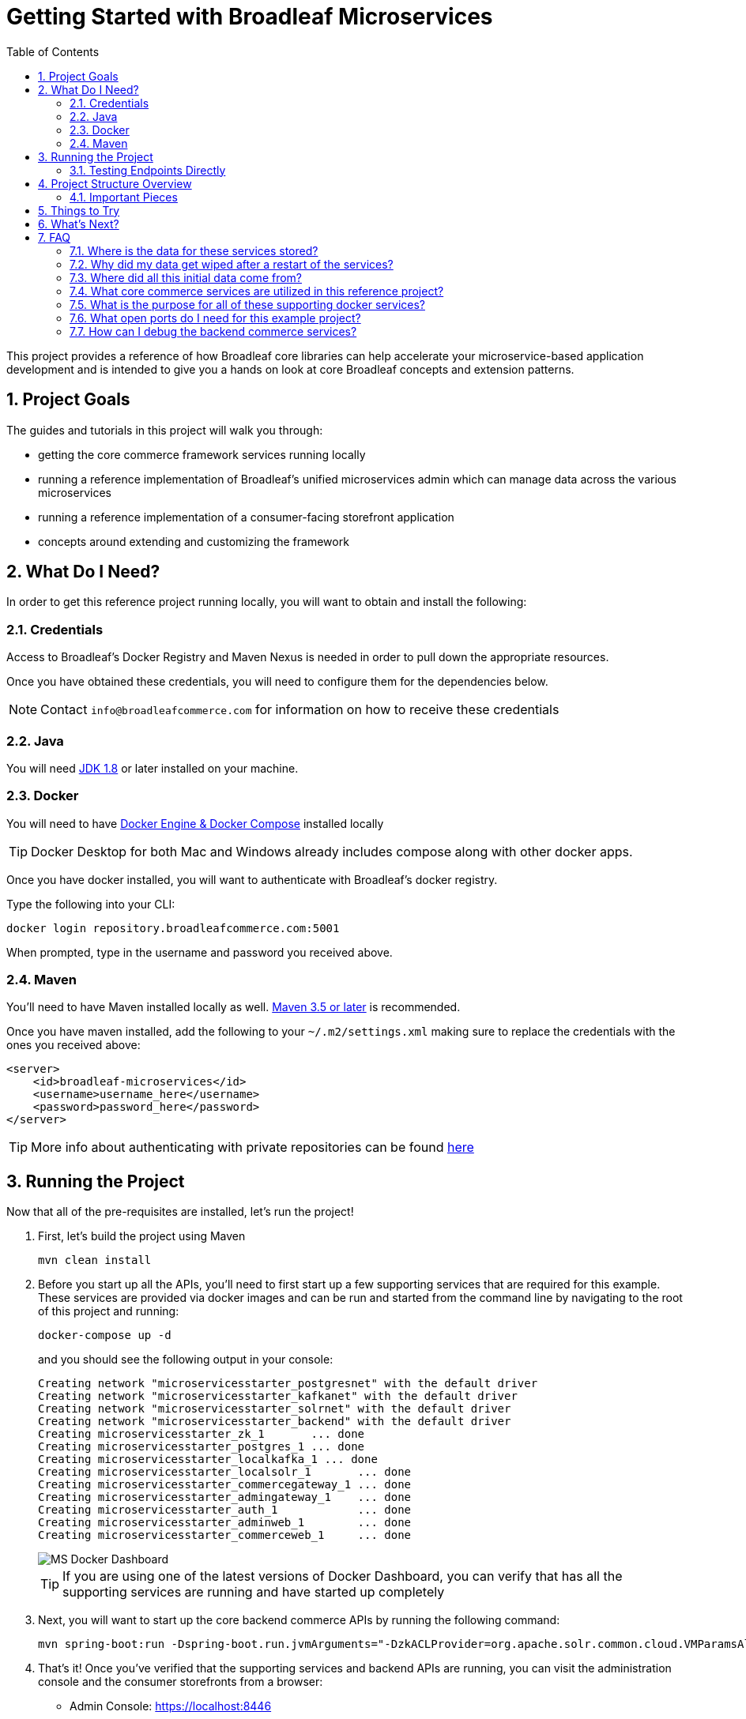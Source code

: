 :blc_ms_version: 0.11.0-SNAPSHOT
:toc:
:icons: font
:source-highlighter: prettify
:project_id: ms-starter
:sectnums:
ifdef::env-github[]
:tip-caption: :bulb:
:note-caption: :information_source:
:important-caption: :heavy_exclamation_mark:
:caution-caption: :fire:
:warning-caption: :warning:
endif::[]

= Getting Started with Broadleaf Microservices

This project provides a reference of how Broadleaf core libraries can help accelerate your
microservice-based application development and is intended to give you a hands on look at core 
Broadleaf concepts and extension patterns.  

== Project Goals
The guides and tutorials in this project will walk you through:

- getting the core commerce framework services running locally
- running a reference implementation of Broadleaf's unified microservices admin which can manage 
data across the various microservices
- running a reference implementation of a consumer-facing storefront application
- concepts around extending and customizing the framework       

== What Do I Need?
In order to get this reference project running locally, you will want to obtain and install 
the following:

=== Credentials
Access to Broadleaf's Docker Registry and Maven Nexus is needed in order to pull down the 
appropriate resources.

Once you have obtained these credentials, you will need to configure them for the dependencies
below.

[NOTE]
====
Contact `info@broadleafcommerce.com` for information on how to receive these credentials
====

=== Java
You will need https://www.oracle.com/java/technologies/javase-downloads.html[JDK 1.8] or later
installed on your machine.  

=== Docker
You will need to have https://docs.docker.com/install/[Docker Engine & Docker Compose] installed
locally

[TIP]
====
Docker Desktop for both Mac and Windows already includes compose along with other
docker apps.
====

Once you have docker installed, you will want to authenticate with Broadleaf's docker registry.

Type the following into your CLI:

[source,shell script]
----
docker login repository.broadleafcommerce.com:5001
----

When prompted, type in the username and password you received above.

=== Maven
You'll need to have Maven installed locally as well. 
https://maven.apache.org/download.cgi[Maven 3.5 or later] is recommended.

Once you have maven installed, add the following to your `~/.m2/settings.xml` making sure to 
replace the credentials with the ones you received above:

[source,xml]
----
<server>
    <id>broadleaf-microservices</id>
    <username>username_here</username>
    <password>password_here</password>
</server>
----

[TIP]
====
More info about authenticating with private repositories can be found
https://maven.apache.org/settings.html#Servers[here]
====

== Running the Project

Now that all of the pre-requisites are installed, let's run the project!

1. First, let's build the project using Maven
+
[source,shell script]
----
mvn clean install
----
+
2. Before you start up all the APIs, you'll need to first start up a few supporting services
that are required for this example. These services are provided via docker images and can be run
and started from the command line by navigating to the root of this project and running:
+
[source,shell script]
----
docker-compose up -d
----
+
and you should see the following output in your console:
+
[source,shell script]
----
Creating network "microservicesstarter_postgresnet" with the default driver
Creating network "microservicesstarter_kafkanet" with the default driver
Creating network "microservicesstarter_solrnet" with the default driver
Creating network "microservicesstarter_backend" with the default driver
Creating microservicesstarter_zk_1       ... done
Creating microservicesstarter_postgres_1 ... done
Creating microservicesstarter_localkafka_1 ... done
Creating microservicesstarter_localsolr_1       ... done
Creating microservicesstarter_commercegateway_1 ... done
Creating microservicesstarter_admingateway_1    ... done
Creating microservicesstarter_auth_1            ... done
Creating microservicesstarter_adminweb_1        ... done
Creating microservicesstarter_commerceweb_1     ... done
----
+
image::images/MS_Docker_Dashboard.png[]
+
[TIP]
====
If you are using one of the latest versions of Docker Dashboard, you can
verify that has all the supporting services are running and have started up completely
====
+
3. Next, you will want to start up the core backend commerce APIs by running the following command:
+
[source,shell script]
----
mvn spring-boot:run -Dspring-boot.run.jvmArguments="-DzkACLProvider=org.apache.solr.common.cloud.VMParamsAllAndReadonlyDigestZkACLProvider -DzkCredentialsProvider=org.apache.solr.common.cloud.VMParamsSingleSetCredentialsDigestZkCredentialsProvider -DzkDigestUsername=readonly-user -DzkDigestPassword=CHANGEME-READONLY-PASSWORD"
----
+
4. That's it! Once you've verified that the supporting services and backend APIs are running, you can visit
the administration console and the consumer storefronts from a browser:
+
- Admin Console: https://localhost:8446
* Username: `master@test.com`
* Password: `Pass1word!`
- Storefront 1: https://heatclinic.localhost:8456
- Storefront 2: https://aaahotsauces.localhost:8456

[IMPORTANT]
====
If you are having issues visiting the storefront links, you will either need to set up DNSMasq
in order to map URLs to `localhost` or set up `/etc/hosts` with the `heatclinic` and `aaahotsauces`
subdomains. If you are using a later version of Chrome, these should be handled automatically.
====

[NOTE]
====
Remember to shutdown your docker services when finished in order to free up resources i.e. `docker-compose down`
====

=== Testing Endpoints Directly

During local development or evaluation, you may find it beneficial to hit the API
endpoints directly either via `cURL` or utilizing a tool like https://www.postman.com/[POSTMAN].
In this case, you can disable security when starting up the backend services using the
following command (instead of the command outlined in step 2 above) so that you don't have to 
worry about getting a valid JWT authentication token every time:

[source,shell script]
----
mvn spring-boot:run -Dspring-boot.run.jvmArguments="-Dbroadleaf.resource.security.oauth2.defaultAllowAllAnonymous=true -Dbroadleaf.common.policy.validation.enforce=false -DzkACLProvider=org.apache.solr.common.cloud.VMParamsAllAndReadonlyDigestZkACLProvider -DzkCredentialsProvider=org.apache.solr.common.cloud.VMParamsSingleSetCredentialsDigestZkCredentialsProvider -DzkDigestUsername=readonly-user -DzkDigestPassword=CHANGEME-READONLY-PASSWORD"
----

Once you have the services running, you should be able to issue a `cURL` request like:

[source,shell script]
----
curl --insecure -X GET "https://localhost:8447/products?offset=0&forward=true&pageSize=50" -H "accept: application/json" -H "X-Context-Request: {\"tenantId\":\"5DF1363059675161A85F576D\",\"catalogId\":\"3\"}"
----

== Project Structure Overview

This project is structured in a manner that is meant to easily demonstrate various
features and aspects of the framework and does not necessarily reflect how you may want to structure
your real implementation project. 

Specifically, the structure intends to demonstrate the framework's flexible composition model - you 
have the ability to selectively compose multiple services into a single deployment or deploy them 
independently.

image::images/MS_Custom_Deployment_Options.png[]

[NOTE]
====
This particular project demonstrates the ability to compose a majority of the core
backend commerce services together into a single deployable spring boot application.
====

=== Important Pieces
The following are the main components of this project and should be noted:

1. `docker-compose.yml` - this is the main entrypoint for utilizing the project. 
This defines some supporting services that are required to run the full scope of these examples.
See this FAQ: "<<faq-supporting-services>>" to get a description about each of these images
2. `pom.xml` - this defines the core commerce library dependencies that will be utilized 
for this guide (e.g. catalog, pricing, offers, etc...)
3. `src/main/resources/application-default.yml` - this file configures a few default local 
property configurations for the backend commerce services including database configuration and
initialization parameters

== Things to Try
Once you've started up both the admin and the storefront. Here are a couple things you may
want to try:


- As the "Master" admin user, try switching between different applications using the site selector
in the left hand navigation. Once you are working in a particular context (e.g. Heat Clinic), you
can start modifying and editing items which you can then deploy to the corresponding storefront.
- Modifing an existing product in the admin, saving those changes, and then promoting and deploying
that change into production.
- Creating a new offer that targets a specific SKU or Variant
- Try logging in as a different admin user to view the experience for someone with limited roles and permission:
* Username: `readonly@test.com`
* Password: `Pass1word!`


== What's Next?
Now that you have the project running and have a high level understanding of how to build
and use it, the next step would be to walk through some typical customizations.

You can reference the following tutorial project and guide as you apply the same customization steps
to this project.

- https://github.com/BroadleafCommerce/MicroservicesTutorial/tree/master/ms-tutorial-extension-complete[Customization & Extension Guide]

[TIP]
====
When you finish, you can check your results against the code in `MicroservicesTutorial/ms-tutorial-extension-complete`.
====

== FAQ

[[faq-where-data-stored]]
=== Where is the data for these services stored?

- One of the supporting services defined in this project is a Postgres DB. 
For this project, each individual service is configured to point to the same Postgres instance 
with a unique schema. The default schemas that correspond to each service can be found in 
`application-default.yml`

[[faq-where-data-go]]
=== Why did my data get wiped after a restart of the services?

- By default, the project is configured to drop all tables and re-run import scripts on startup 
in the `default` runtime environment. You can find the following type of property config in 
`application-default.yml`


[source,yaml]
----
broadleaf:
  service_abc:
    jpa:
      hibernate:
        ddl-auto: create
----

[[faq-where-data-from]]
=== Where did all this initial data come from?

- All of the Broadleaf services come with a set of default demo data. The seed data scripts are 
contained within each of the individual services dependency `.jar` and are loaded via a property
configured in `application-default.yml`

[source,yaml]
----
broadleaf:
  service_abc:
    datasource:
      data:
        - 'classpath:/service-abc-data-jpa.sql'
----

[[faq-javadocs]]
=== What core commerce services are utilized in this reference project?

See this page for a listing of the services used in this project, along with a link to their JavaDoc:
https://github.com/BroadleafCommerce/MicroservicesStarter/tree/master/docs/Service_Director.adoc[Service Directory]


[[faq-supporting-services]]
=== What is the purpose for all of these supporting docker services?

- the `docker-compose` file defines various services that aid in facilitating a full commerce 
experience needed for this overview project and tutorial, such as an `auth` service and
a couple API gateways. A majority of these images should be considered for example purposes only
and **NOT FOR PRODUCTION USE**. The following is a list of all the supporting services with a brief
description of their intent.

.Non-Production Supporting Services Directory
|===
|Service |Description

|`admingateway`
|this is a lightweight API Gateway built on top of
  https://spring.io/projects/spring-cloud-gateway[Spring Cloud Gateway] to facilitate routing
for the admin console

|`adminweb`
|this is a reference image of our React Microservices Admin SPA

|`auth`
|this is a lightweight OAuth2 authorization server used to generate the necessary JWT
tokens for authentication

|`commercegateway`
|this is a lightweight API Gateway built on top of
  https://spring.io/projects/spring-cloud-gateway[Spring Cloud Gateway] to facilitate routing
for the admin console

|`commerceweb`
|this is a reference image of our React Commerce Storefront SPA

|`localkafka`
|Official Confluent https://hub.docker.com/r/confluentinc/cp-kafka[Docker Image]
for Kafka (Community Version)

|`localsolr`
|Broadleaf-flavored image based on Solr's official 8.2 distro

|`postgres`
|Official Postgres 11.2 https://hub.docker.com/_/postgres[Docker Image]

|`zk`
|Official Confluent https://hub.docker.com/r/confluentinc/cp-zookeeper[Docker Image]
for Zookeeper
|===

[[faq-ports-used]]
=== What open ports do I need for this example project?
This project will attempt to utilize the following ports:

.Reference Project Default Ports
|===
|Service |Port(s)

|`zk`
| 2181

|`adminweb`
| 3000

|`commerceweb`
| 4000

|`postgres`
| 5432

|`localkafka`
| 9092, 7777 [JMX]

|`auth`
| 8443, 8000 [Debug]

|`admingateway`
| 8446, 8001 [Debug]

|`commercegateway`
| 8456, 8014 [Debug]

|`localsolr`
| 8983

|`backend commerce api`
| 8447

|===


[[faq-how-to-debug]]
=== How can I debug the backend commerce services?
You can easily attach a remote debugger by specifying debug params on start up. You can add
something like the following to the JVM args you specify in your `mvn spring-boot:run`:

[source]
----
-Xdebug -Xrunjdwp:transport=dt_socket,server=y,suspend=n,address=8004
----